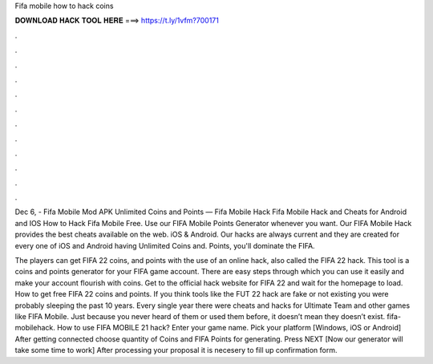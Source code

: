 Fifa mobile how to hack coins



𝐃𝐎𝐖𝐍𝐋𝐎𝐀𝐃 𝐇𝐀𝐂𝐊 𝐓𝐎𝐎𝐋 𝐇𝐄𝐑𝐄 ===> https://t.ly/1vfm?700171



.



.



.



.



.



.



.



.



.



.



.



.

Dec 6, - Fifa Mobile Mod APK Unlimited Coins and Points — Fifa Mobile Hack Fifa Mobile Hack and Cheats for Android and IOS How to Hack Fifa Mobile Free. Use our FIFA Mobile Points Generator whenever you want. Our FIFA Mobile Hack provides the best cheats available on the web. iOS & Android. Our hacks are always current and they are created for every one of iOS and Android  having Unlimited Coins and. Points, you'll dominate the FIFA.

The players can get FIFA 22 coins, and points with the use of an online hack, also called the FIFA 22 hack. This tool is a coins and points generator for your FIFA game account. There are easy steps through which you can use it easily and make your account flourish with coins. Get to the official hack website for FIFA 22 and wait for the homepage to load. How to get free FIFA 22 coins and points. If you think tools like the FUT 22 hack are fake or not existing you were probably sleeping the past 10 years. Every single year there were cheats and hacks for Ultimate Team and other games like FIFA Mobile. Just because you never heard of them or used them before, it doesn’t mean they doesn’t exist. fifa-mobilehack. How to use FIFA MOBILE 21 hack? Enter your game name. Pick your platform [Windows, iOS or Android] After getting connected choose quantity of Coins and FIFA Points for generating. Press NEXT [Now our generator will take some time to work] After processing your proposal it is necesery to fill up confirmation form.
